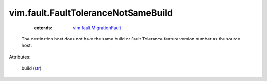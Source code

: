 .. _str: https://docs.python.org/2/library/stdtypes.html

.. _vim.fault.MigrationFault: ../../vim/fault/MigrationFault.rst


vim.fault.FaultToleranceNotSameBuild
====================================
    :extends:

        `vim.fault.MigrationFault`_

  The destination host does not have the same build or Fault Tolerance feature version number as the source host.

Attributes:

    build (`str`_)




